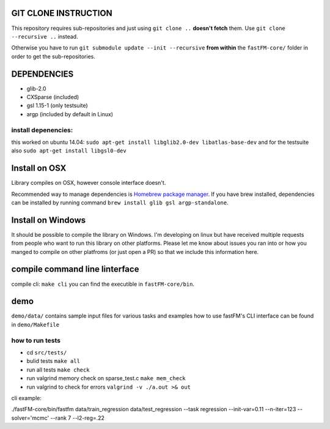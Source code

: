 .. image:: https://travis-ci.org/ibayer/fastFM-core.svg
    :target: https://travis-ci.org/ibayer/fastFM-core

GIT CLONE INSTRUCTION
=====================
This repository requires sub-repositories and just using ``git clone ..``
**doesn't fetch** them. Use
``git clone --recursive ..``
instead.

Otherwise you have to run ``git submodule update --init --recursive`` **from within** the
``fastFM-core/`` folder in order to get the sub-repositories.


DEPENDENCIES
============
* glib-2.0
* CXSparse (included)
* gsl 1.15-1 (only testsuite)
* argp (included by default in Linux)

install depenencies:
-------------------
this worked on ubuntu 14.04:
``sudo apt-get install libglib2.0-dev libatlas-base-dev``
and for the testsuite also ``sudo apt-get install libgsl0-dev``

Install on OSX
===============
Library compiles on OSX, however console interface doesn't.

Recommended way to manage dependencies is `Homebrew package manager
<https://brew.sh>`_. If you have brew installed, dependencies can be installed by running command ``brew install glib gsl argp-standalone``.

Install on Windows
========================
It should be possible to compile the library on Windows.
I'm developing on linux but have received multiple requests from people who
want to run this library on other platforms.
Please let me know about issues you ran into or how you manged to compile on
other platfroms (or just open a PR) so that we include this information here.

compile command line linterface
===============================
compile cli: ``make cli``
you can find the executible in ``fastFM-core/bin``.


demo
====
``demo/data/`` contains sample input files for various tasks
and examples how to use fastFM's CLI interface can be found in
``demo/Makefile``

how to run tests
----------------

* cd ``src/tests/``
* bulid tests ``make all``
* run all tests ``make check``
* run valgrind memory check on sparse_test.c ``make mem_check``
* run valgrind to check for errors ``valgrind -v ./a.out >& out``

cli example:

./fastFM-core/bin/fastfm data/train_regression data/test_regression --task regression --init-var=0.11 --n-iter=123 --solver='mcmc' --rank 7 --l2-reg=.22
